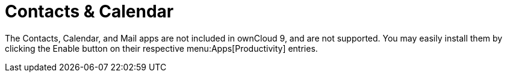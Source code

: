 = Contacts & Calendar

The Contacts, Calendar, and Mail apps are not included in ownCloud 9,
and are not supported. You may easily install them by clicking the
Enable button on their respective menu:Apps[Productivity] entries.

